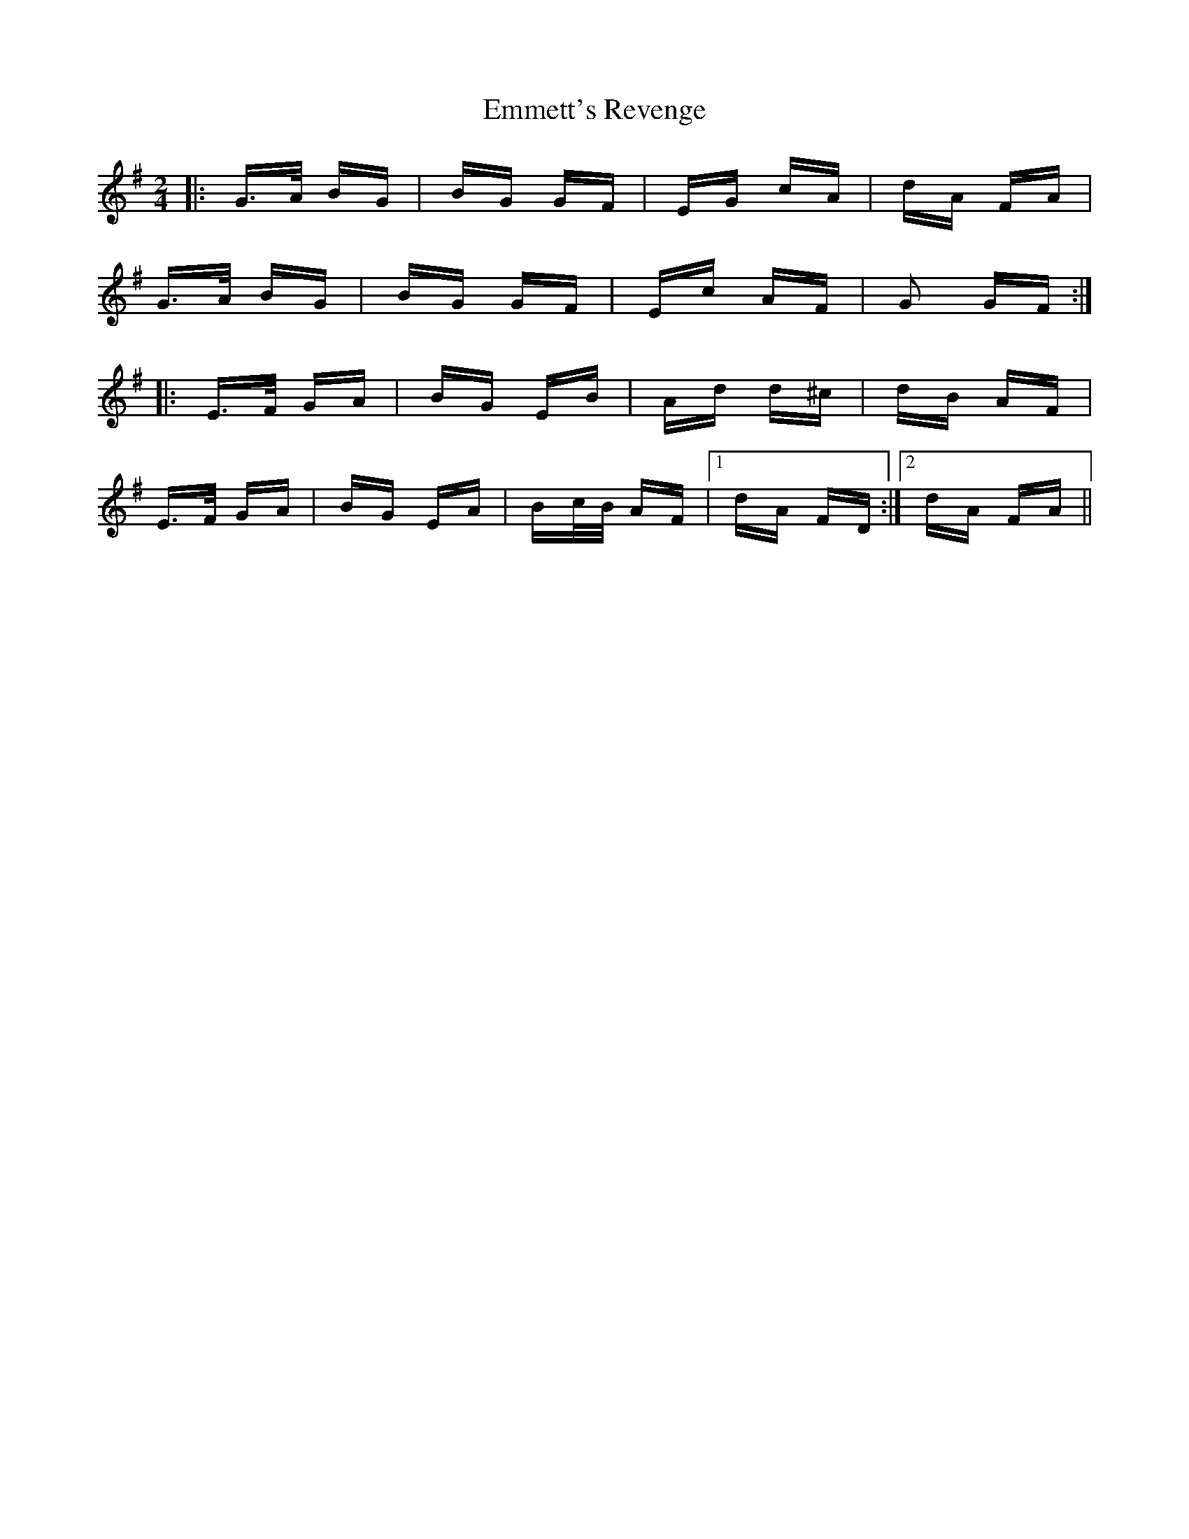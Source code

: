 X: 11914
T: Emmett's Revenge
R: polka
M: 2/4
K: Gmajor
|:G>A BG|BG GF|EG cA|dA FA|
G>A BG|BG GF|Ec AF|G2 GF:|
K: Emin
|:E>F GA|BG EB|Ad d^c|dB AF|
E>F GA|BG EA|Bc/B/ AF|1 dA FD:|2 dA FA||

